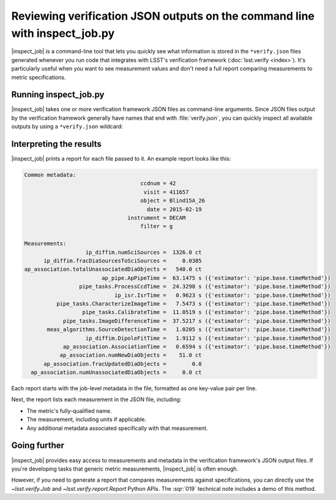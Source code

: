 .. _lsst.verify.inspect_job:

###########################################################################
Reviewing verification JSON outputs on the command line with inspect_job.py
###########################################################################

|inspect_job| is a command-line tool that lets you quickly see what information is stored in the ``*verify.json`` files generated whenever you run code that integrates with LSST's verification framework (:doc:`lsst.verify <index>`).
It's particularly useful when you want to see measurement values and don't need a full report comparing measurements to metric specifications.

.. seealso::

   See :doc:`scripts/inspect_job.py` for a complete reference of that script's command-line interface.

.. _SQR-019: https://sqr-019.lsst.io

Running inspect_job.py
======================

|inspect_job| takes one or more verification framework JSON files as command-line arguments.
Since JSON files output by the verification framework generally have names that end with :file:`verify.json`, you can quickly inspect all available outputs by using a ``*verify.json`` wildcard:

.. prompt:: bash

   inspect_job.py *.verify.json

Interpreting the results
========================

|inspect_job| prints a report for each file passed to it.
An example report looks like this:

.. code-block:: none

   Common metadata:
                                       ccdnum = 42
                                        visit = 411657
                                       object = Blind15A_26
                                         date = 2015-02-19
                                   instrument = DECAM
                                       filter = g

   Measurements:
                      ip_diffim.numSciSources =  1326.0 ct
         ip_diffim.fracDiaSourcesToSciSources =     0.0385
   ap_association.totalUnassociatedDiaObjects =   540.0 ct
                           ap_pipe.ApPipeTime =  63.1475 s ({'estimator': 'pipe.base.timeMethod'})
                    pipe_tasks.ProcessCcdTime =  24.3298 s ({'estimator': 'pipe.base.timeMethod'})
                               ip_isr.IsrTime =   0.9623 s ({'estimator': 'pipe.base.timeMethod'})
             pipe_tasks.CharacterizeImageTime =   7.5473 s ({'estimator': 'pipe.base.timeMethod'})
                     pipe_tasks.CalibrateTime =  11.0519 s ({'estimator': 'pipe.base.timeMethod'})
               pipe_tasks.ImageDifferenceTime =  37.5217 s ({'estimator': 'pipe.base.timeMethod'})
          meas_algorithms.SourceDetectionTime =   1.0205 s ({'estimator': 'pipe.base.timeMethod'})
                      ip_diffim.DipoleFitTime =   1.9112 s ({'estimator': 'pipe.base.timeMethod'})
               ap_association.AssociationTime =   0.6594 s ({'estimator': 'pipe.base.timeMethod'})
              ap_association.numNewDiaObjects =    51.0 ct
         ap_association.fracUpdatedDiaObjects =        0.0
     ap_association.numUnassociatedDiaObjects =     0.0 ct

Each report starts with the job-level metadata in the file, formatted as one key-value pair per line.

Next, the report lists each measurement in the JSON file, including:

- The metric's fully-qualified name.
- The measurement, including units if applicable.
- Any additional metadata associated specifically with that measurement.

Going further
=============

|inspect_job| provides easy access to measurements and metadata in the verification framework's JSON output files.
If you're developing tasks that generic metric measurements, |inspect_job| is often enough.

However, if you need to generate a report that compares measurements against specifications, you can directly use the `~lsst.verify.Job` and `~lsst.verify.report.Report` Python APIs.
The :sqr:`019` technical note includes a demo of this method.

.. |inspect_job| replace:: :doc:`inspect_job.py <scripts/inspect_job.py>`
